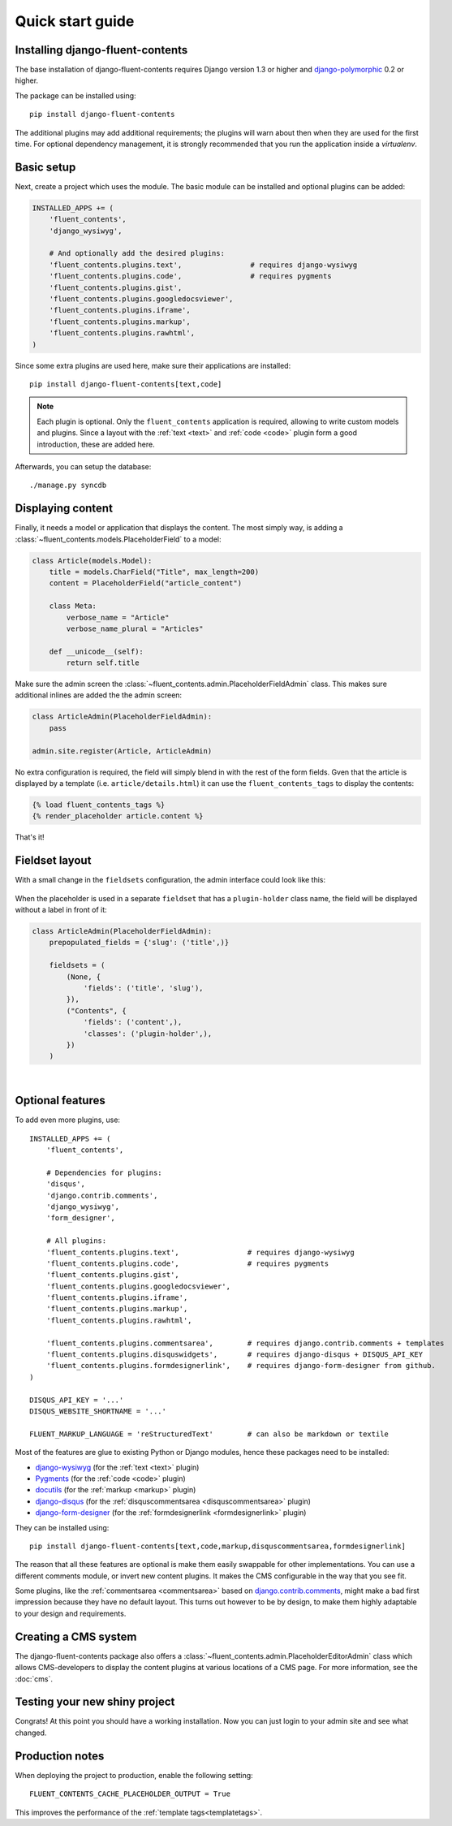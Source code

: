 .. _quickstart:

Quick start guide
=================

Installing django-fluent-contents
---------------------------------

The base installation of django-fluent-contents requires Django version 1.3 or higher and django-polymorphic_ 0.2 or higher.

The package can be installed using::

    pip install django-fluent-contents

The additional plugins may add additional requirements; the plugins will warn about then when they are used for the first time.
For optional dependency management, it is strongly recommended that you run the application inside a `virtualenv`.


Basic setup
-----------

Next, create a project which uses the module.
The basic module can be installed and optional plugins can be added:

.. code-block:: python

    INSTALLED_APPS += (
        'fluent_contents',
        'django_wysiwyg',

        # And optionally add the desired plugins:
        'fluent_contents.plugins.text',                # requires django-wysiwyg
        'fluent_contents.plugins.code',                # requires pygments
        'fluent_contents.plugins.gist',
        'fluent_contents.plugins.googledocsviewer',
        'fluent_contents.plugins.iframe',
        'fluent_contents.plugins.markup',
        'fluent_contents.plugins.rawhtml',
    )

Since some extra plugins are used here, make sure their applications are installed::

    pip install django-fluent-contents[text,code]


.. note::

    Each plugin is optional. Only the ``fluent_contents`` application is required, allowing to write custom models and plugins.
    Since a layout with the :ref:`text <text>` and :ref:`code <code>` plugin form a good introduction, these are added here.

Afterwards, you can setup the database::

    ./manage.py syncdb


Displaying content
------------------

Finally, it needs a model or application that displays the content.
The most simply way, is adding a :class:`~fluent_contents.models.PlaceholderField` to a model:

.. code-block:: python

    class Article(models.Model):
        title = models.CharField("Title", max_length=200)
        content = PlaceholderField("article_content")

        class Meta:
            verbose_name = "Article"
            verbose_name_plural = "Articles"

        def __unicode__(self):
            return self.title


Make sure the admin screen the :class:`~fluent_contents.admin.PlaceholderFieldAdmin` class.
This makes sure additional inlines are added the the admin screen:

.. code-block:: python

    class ArticleAdmin(PlaceholderFieldAdmin):
        pass

    admin.site.register(Article, ArticleAdmin)

No extra configuration is required, the field will simply blend in with the rest of the form fields.
Gven that the article is displayed by a template (i.e. ``article/details.html``)
it can use the ``fluent_contents_tags`` to display the contents:

.. code-block:: html+django

    {% load fluent_contents_tags %}
    {% render_placeholder article.content %}

That's it!


Fieldset layout
---------------

With a small change in the ``fieldsets`` configuration, the admin interface could look like this:

    .. image:: /images/admin/placeholderfieldadmin1.png
       :width: 770px
       :height: 562px
       :alt: django-fluent-contents placeholder field preview

When the placeholder is used in a separate ``fieldset`` that has a ``plugin-holder`` class name,
the field will be displayed without a label in front of it:

.. code-block:: python

    class ArticleAdmin(PlaceholderFieldAdmin):
        prepopulated_fields = {'slug': ('title',)}

        fieldsets = (
            (None, {
                'fields': ('title', 'slug'),
            }),
            ("Contents", {
                'fields': ('content',),
                'classes': ('plugin-holder',),
            })
        )

|

    .. image:: /images/admin/placeholderfieldadmin2.png
       :width: 770px
       :height: 562px
       :alt: django-fluent-contents placeholder field preview


Optional features
-----------------

To add even more plugins, use::

    INSTALLED_APPS += (
        'fluent_contents',

        # Dependencies for plugins:
        'disqus',
        'django.contrib.comments',
        'django_wysiwyg',
        'form_designer',

        # All plugins:
        'fluent_contents.plugins.text',                # requires django-wysiwyg
        'fluent_contents.plugins.code',                # requires pygments
        'fluent_contents.plugins.gist',
        'fluent_contents.plugins.googledocsviewer',
        'fluent_contents.plugins.iframe',
        'fluent_contents.plugins.markup',
        'fluent_contents.plugins.rawhtml',

        'fluent_contents.plugins.commentsarea',        # requires django.contrib.comments + templates
        'fluent_contents.plugins.disquswidgets',       # requires django-disqus + DISQUS_API_KEY
        'fluent_contents.plugins.formdesignerlink',    # requires django-form-designer from github.
    )

    DISQUS_API_KEY = '...'
    DISQUS_WEBSITE_SHORTNAME = '...'

    FLUENT_MARKUP_LANGUAGE = 'reStructuredText'        # can also be markdown or textile

Most of the features are glue to existing Python or Django modules,
hence these packages need to be installed:

* django-wysiwyg_ (for the :ref:`text <text>` plugin)
* Pygments_ (for the :ref:`code <code>` plugin)
* docutils_ (for the :ref:`markup <markup>` plugin)
* django-disqus_ (for the :ref:`disquscommentsarea <disquscommentsarea>` plugin)
* `django-form-designer`_ (for the :ref:`formdesignerlink <formdesignerlink>` plugin)

They can be installed using::

    pip install django-fluent-contents[text,code,markup,disquscommentsarea,formdesignerlink]

The reason that all these features are optional is make them easily swappable for other implementations.
You can use a different comments module, or invert new content plugins.
It makes the CMS configurable in the way that you see fit.

Some plugins, like the :ref:`commentsarea <commentsarea>` based on `django.contrib.comments`_,
might make a bad first impression because they have no default layout.
This turns out however to be by design, to make them highly adaptable to your design and requirements.


Creating a CMS system
---------------------

The django-fluent-contents package also offers a :class:`~fluent_contents.admin.PlaceholderEditorAdmin` class
which allows CMS-developers to display the content plugins at various locations of a CMS page.
For more information, see the :doc:`cms`.

Testing your new shiny project
------------------------------

Congrats! At this point you should have a working installation.
Now you can just login to your admin site and see what changed.


Production notes
----------------

When deploying the project to production, enable the following setting::

    FLUENT_CONTENTS_CACHE_PLACEHOLDER_OUTPUT = True

This improves the performance of the :ref:`template tags<templatetags>`.


.. _docutils: http://docutils.sourceforge.net/
.. _django.contrib.comments: https://docs.djangoproject.com/en/dev/ref/contrib/comments/
.. _django-disqus: https://github.com/arthurk/django-disqus
.. _django-form-designer: https://github.com/philomat/django-form-designer
.. _django-polymorphic: https://github.com/django-polymorphic/django-polymorphic
.. _django-wysiwyg: https://github.com/pydanny/django-wysiwyg/
.. _Pygments: http://pygments.org/
